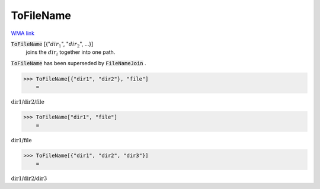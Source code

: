 ToFileName
==========

`WMA link <https://reference.wolfram.com/language/ref/ToFileName.html>`_


:code:`ToFileName` [{":math:`dir_1`", ":math:`dir_2`", ...}]
    joins the :math:`dir_i` together into one path.





:code:`ToFileName`  has been superseded by :code:`FileNameJoin` .

>>> ToFileName[{"dir1", "dir2"}, "file"]
    =

:math:`\text{dir1/dir2/file}`


>>> ToFileName["dir1", "file"]
    =

:math:`\text{dir1/file}`


>>> ToFileName[{"dir1", "dir2", "dir3"}]
    =

:math:`\text{dir1/dir2/dir3}`


